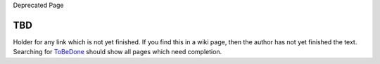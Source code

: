 Deprecated Page

TBD
===

Holder for any link which is not yet finished. If you find this in a
wiki page, then the author has not yet finished the text. Searching for
`ToBeDone </ome/wiki/ToBeDone>`_ should show all pages which need
completion.
